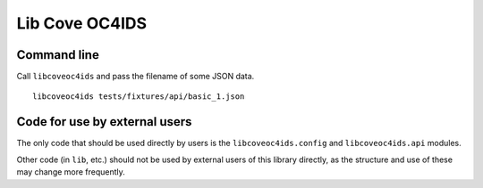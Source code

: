 Lib Cove OC4IDS
===============

|PyPI Version| |Build Status| |Coverage Status| |Python Version|

Command line
------------

Call ``libcoveoc4ids`` and pass the filename of some JSON data.

::

   libcoveoc4ids tests/fixtures/api/basic_1.json

Code for use by external users
------------------------------

The only code that should be used directly by users is the ``libcoveoc4ids.config`` and ``libcoveoc4ids.api`` modules.

Other code (in ``lib``, etc.) should not be used by external users of this library directly, as the structure and use of these may change more frequently.


.. |PyPI Version| image:: https://img.shields.io/pypi/v/libcoveoc4ids.svg
   :target: https://pypi.org/project/libcoveoc4ids/
.. |Build Status| image:: https://github.com/open-contracting/lib-cove-oc4ids/workflows/CI/badge.svg
.. |Coverage Status| image:: https://coveralls.io/repos/github/open-contracting/lib-cove-oc4ids/badge.svg?branch=main
   :target: https://coveralls.io/github/open-contracting/lib-cove-oc4ids?branch=main
.. |Python Version| image:: https://img.shields.io/pypi/pyversions/libcoveoc4ids.svg
   :target: https://pypi.org/project/libcoveoc4ids/
